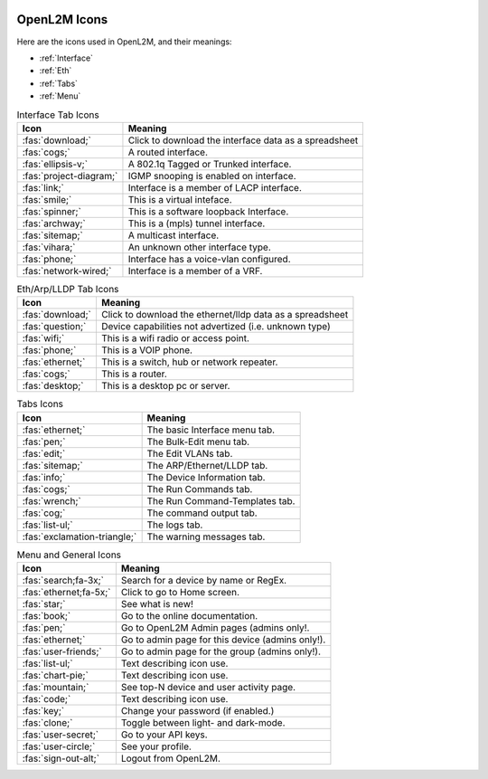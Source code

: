 .. image:: ../_static/openl2m_logo.png

=============
OpenL2M Icons
=============

Here are the icons used in OpenL2M, and their meanings:

* :ref:`Interface`
* :ref:`Eth`
* :ref:`Tabs`
* :ref:`Menu`

.. _Interface:

.. list-table:: Interface Tab Icons
   :header-rows: 1

   * - Icon
     - Meaning
   * - :fas:`download;`
     - Click to download the interface data as a spreadsheet
   * - :fas:`cogs;`
     - A routed interface.
   * - :fas:`ellipsis-v;`
     - A 802.1q Tagged or Trunked interface.
   * - :fas:`project-diagram;`
     - IGMP snooping is enabled on interface.
   * - :fas:`link;`
     - Interface is a member of LACP interface.
   * - :fas:`smile;`
     - This is a virtual inteface.
   * - :fas:`spinner;`
     - This is a software loopback Interface.
   * - :fas:`archway;`
     - This is a (mpls) tunnel interface.
   * - :fas:`sitemap;`
     - A multicast interface.
   * - :fas:`vihara;`
     - An unknown other interface type.
   * - :fas:`phone;`
     - Interface has a voice-vlan configured.
   * - :fas:`network-wired;`
     - Interface is a member of a VRF.

.. _Eth:

.. list-table:: Eth/Arp/LLDP Tab Icons
   :header-rows: 1

   * - Icon
     - Meaning
   * - :fas:`download;`
     - Click to download the ethernet/lldp data as a spreadsheet
   * - :fas:`question;`
     - Device capabilities not advertized (i.e. unknown type)
   * - :fas:`wifi;`
     - This is a wifi radio or access point.
   * - :fas:`phone;`
     - This is a VOIP phone.
   * - :fas:`ethernet;`
     - This is a switch, hub or network repeater.
   * - :fas:`cogs;`
     - This is a router.
   * - :fas:`desktop;`
     - This is a desktop pc or server.

.. _Tabs:

.. list-table:: Tabs Icons
   :header-rows: 1

   * - Icon
     - Meaning
   * - :fas:`ethernet;`
     - The basic Interface menu tab.
   * - :fas:`pen;`
     - The Bulk-Edit menu tab.
   * - :fas:`edit;`
     - The Edit VLANs tab.
   * - :fas:`sitemap;`
     - The ARP/Ethernet/LLDP tab.
   * - :fas:`info;`
     - The Device Information tab.
   * - :fas:`cogs;`
     - The Run Commands tab.
   * - :fas:`wrench;`
     - The Run Command-Templates tab.
   * - :fas:`cog;`
     - The command output tab.
   * - :fas:`list-ul;`
     - The logs tab.
   * - :fas:`exclamation-triangle;`
     - The warning messages tab.

.. _Menu:

.. list-table:: Menu and General Icons
   :header-rows: 1

   * - Icon
     - Meaning
   * - :fas:`search;fa-3x;`
     - Search for a device by name or RegEx.
   * - :fas:`ethernet;fa-5x;`
     - Click to go to Home screen.
   * - :fas:`star;`
     - See what is new!
   * - :fas:`book;`
     - Go to the online documentation.
   * - :fas:`pen;`
     - Go to OpenL2M Admin pages (admins only!.
   * - :fas:`ethernet;`
     - Go to admin page for this device (admins only!).
   * - :fas:`user-friends;`
     - Go to admin page for the group (admins only!).
   * - :fas:`list-ul;`
     - Text describing icon use.
   * - :fas:`chart-pie;`
     - Text describing icon use.
   * - :fas:`mountain;`
     - See top-N device and user activity page.
   * - :fas:`code;`
     - Text describing icon use.
   * - :fas:`key;`
     - Change your password (if enabled.)
   * - :fas:`clone;`
     - Toggle between light- and dark-mode.
   * - :fas:`user-secret;`
     - Go to your API keys.
   * - :fas:`user-circle;`
     - See your profile.
   * - :fas:`sign-out-alt;`
     - Logout from OpenL2M.
